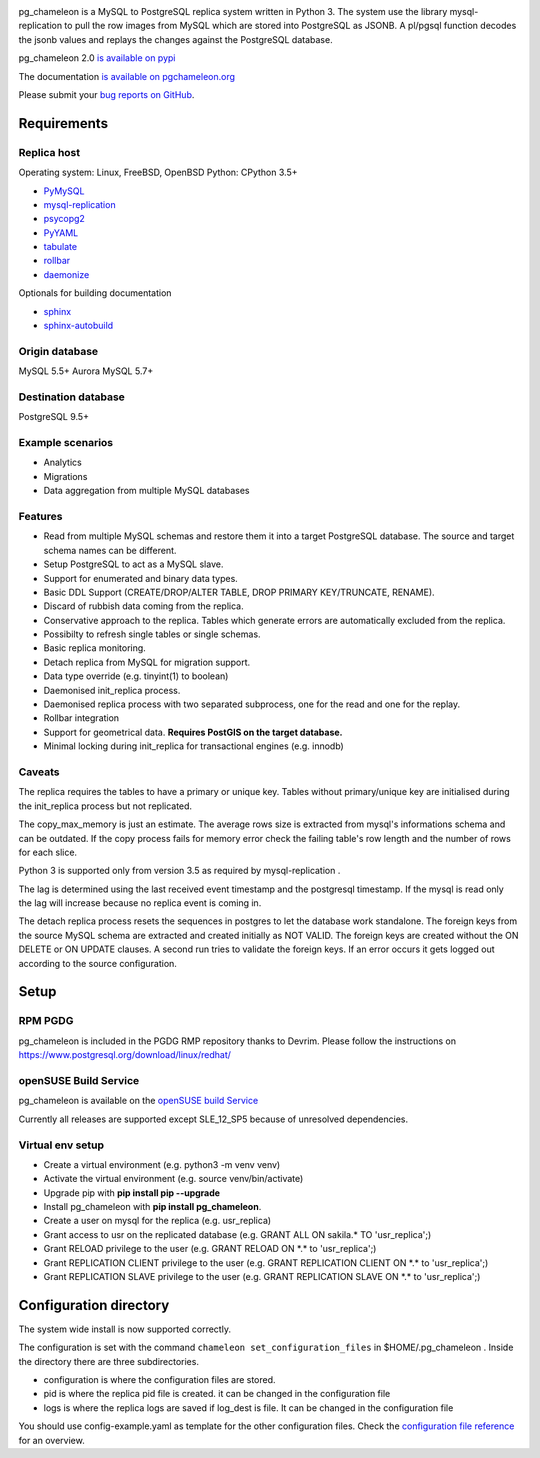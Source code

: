 .. image:: https://img.shields.io/github/issues/the4thdoctor/pg_chameleon.svg   
        :target: https://github.com/the4thdoctor/pg_chameleon/issues

.. image:: https://img.shields.io/github/forks/the4thdoctor/pg_chameleon.svg   
        :target: https://github.com/the4thdoctor/pg_chameleon/network

.. image:: https://img.shields.io/github/stars/the4thdoctor/pg_chameleon.svg   
        :target: https://github.com/the4thdoctor/pg_chameleon/stargazers
	
.. image:: https://img.shields.io/badge/license-BSD-blue.svg   
        :target: https://raw.githubusercontent.com/the4thdoctor/pg_chameleon/master/LICENSE

.. image:: https://img.shields.io/github/release/the4thdoctor/pg_chameleon
		:target: https://github.com/the4thdoctor/pg_chameleon/releases
	
.. image:: https://img.shields.io/pypi/dm/pg_chameleon.svg
    :target: https://pypi.org/project/pg_chameleon

    
pg_chameleon is a MySQL to PostgreSQL replica system written in Python 3. 
The system use the library mysql-replication to pull the row images from MySQL which are stored into PostgreSQL as JSONB. 
A pl/pgsql function decodes the jsonb values and replays the changes against the PostgreSQL database.
    
pg_chameleon  2.0 `is available on pypi <https://pypi.org/project/pg_chameleon/>`_  

The documentation `is available on pgchameleon.org <http://www.pgchameleon.org/documents_v2/index.html>`_ 

Please submit your `bug reports on GitHub <https://github.com/the4thdoctor/pg_chameleon>`_.


Requirements
******************

Replica host
..............................

Operating system: Linux, FreeBSD, OpenBSD
Python: CPython 3.5+ 

* `PyMySQL <https://pypi.python.org/pypi/PyMySQL>`_ 
* `mysql-replication <https://pypi.python.org/pypi/mysql-replication>`_
* `psycopg2 <https://pypi.python.org/pypi/psycopg2>`_
* `PyYAML <https://pypi.python.org/pypi/PyYAML>`_
* `tabulate <https://pypi.python.org/pypi/tabulate>`_
* `rollbar <https://pypi.python.org/pypi/rollbar>`_
* `daemonize <https://pypi.python.org/pypi/daemonize>`_

Optionals for building documentation

* `sphinx <http://www.sphinx-doc.org/en/stable/>`_
* `sphinx-autobuild <https://github.com/GaretJax/sphinx-autobuild>`_


Origin database
.................................

MySQL 5.5+
Aurora MySQL 5.7+

Destination database
..............................

PostgreSQL 9.5+

Example scenarios 
..............................

* Analytics 
* Migrations
* Data aggregation from multiple MySQL databases
  
Features
..............................

* Read from multiple MySQL schemas and  restore them it into a target PostgreSQL  database. The source and target schema names can be different.
* Setup PostgreSQL to act as a MySQL slave.
* Support for enumerated and binary data types.
* Basic DDL Support (CREATE/DROP/ALTER TABLE, DROP PRIMARY KEY/TRUNCATE, RENAME).
* Discard of rubbish data coming from the replica. 
* Conservative approach to the replica. Tables which generate errors are automatically excluded from the replica.
* Possibilty to refresh single tables or single schemas.
* Basic replica monitoring.
* Detach replica from MySQL for migration support.
* Data type override (e.g. tinyint(1) to boolean)
* Daemonised init_replica process.
* Daemonised replica process with two separated subprocess, one for the read and one for the replay.
* Rollbar integration
* Support for geometrical data. **Requires PostGIS on the target database.**
* Minimal locking during init_replica for transactional engines (e.g. innodb)





Caveats
..............................
The replica requires the tables to have a primary or unique key. Tables without primary/unique key are initialised during the init_replica process but not replicated.

The copy_max_memory is just an estimate. The average rows size is extracted from mysql's informations schema and can be outdated.
If the copy process fails for memory error check the failing table's row length and the number of rows for each slice. 

Python 3 is supported only from version 3.5 as required by mysql-replication .

The lag is determined using the last received event timestamp and the postgresql timestamp. If the mysql is read only the lag will increase because
no replica event is coming in. 

The detach replica process resets the sequences in postgres to let the database work standalone. The foreign keys from the source MySQL schema are extracted and created initially as NOT VALID.  The foreign keys are created without the ON DELETE or ON UPDATE clauses.
A second run tries to validate the foreign keys. If an error occurs it gets logged out according to the source configuration. 



Setup 
*****************

RPM PGDG
..............................

pg_chameleon is included in the PGDG RMP repository thanks to Devrim.
Please follow the instructions on  `https://www.postgresql.org/download/linux/redhat/ <https://www.postgresql.org/download/linux/redhat/>`_ 

openSUSE Build Service
..............................

pg_chameleon is available on the  `openSUSE build Service <https://build.opensuse.org/package/show/server:database:postgresql/pg_chameleon>`_ 

Currently all releases are supported except SLE_12_SP5 because of unresolved dependencies.

Virtual env setup 
..............................

* Create a virtual environment (e.g. python3 -m venv venv)
* Activate the virtual environment (e.g. source venv/bin/activate)
* Upgrade pip with **pip install pip --upgrade**
* Install pg_chameleon with **pip install pg_chameleon**. 
* Create a user on mysql for the replica (e.g. usr_replica)
* Grant access to usr on the replicated database (e.g. GRANT ALL ON sakila.* TO 'usr_replica';)
* Grant RELOAD privilege to the user (e.g. GRANT RELOAD ON \*.\* to 'usr_replica';)
* Grant REPLICATION CLIENT privilege to the user (e.g. GRANT REPLICATION CLIENT ON \*.\* to 'usr_replica';)
* Grant REPLICATION SLAVE privilege to the user (e.g. GRANT REPLICATION SLAVE ON \*.\* to 'usr_replica';)



Configuration directory
********************************
The system wide install is now supported correctly. 

The configuration is set with the command ``chameleon set_configuration_files`` in $HOME/.pg_chameleon .
Inside the directory there are three subdirectories. 


* configuration is where the configuration files are stored. 
* pid is where the replica pid file is created. it can be changed in the configuration file
* logs is where the replica logs are saved if log_dest is file. It can be changed in the configuration file

You should  use config-example.yaml as template for the other configuration files. 
Check the `configuration file reference <http://www.pgchameleon.org/documents_v2/configuration_file.html>`_   for an overview.

